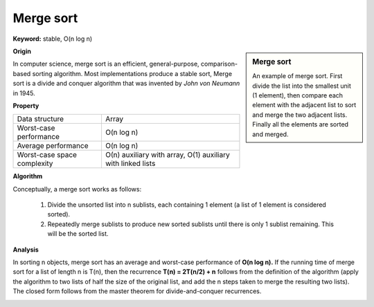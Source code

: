 **********
Merge sort
**********

**Keyword:** stable, O(n log n)

.. sidebar:: Merge sort

   .. image:: images/Merge_sort_2.gif
   .. image:: images/Merge-sort-example-300px.gif

   An example of merge sort. First divide the list into the 
   smallest unit (1 element), then compare each element with 
   the adjacent list to sort and merge the two adjacent lists. 
   Finally all the elements are sorted and merged.


**Origin**

In computer science, merge sort is an efficient, general-purpose, comparison-based sorting algorithm. 
Most implementations produce a stable sort, Merge sort is a divide and conquer algorithm that was invented 
by *John von Neumann* in 1945.


**Property**

+-----------------------------+----------------------------------+
| Data structure              | Array                            |
+-----------------------------+----------------------------------+
| Worst-case performance      | O(n log n)                       |
+-----------------------------+----------------------------------+
| Average performance         | O(n log n)                       |
+-----------------------------+----------------------------------+
| Worst-case space complexity | О(n) auxiliary with array,       |
|                             | O(1) auxiliary with linked lists |
+-----------------------------+----------------------------------+


**Algorithm**

Conceptually, a merge sort works as follows:

   #. Divide the unsorted list into n sublists, each containing 1 element
      (a list of 1 element is considered sorted).
      
   #. Repeatedly merge sublists to produce new sorted sublists until there 
      is only 1 sublist remaining. This will be the sorted list.

.. code-block:: none
   :caption: Top-down implementation

   CopyArray(src[], iBegin, iEnd, dest[])
   {
       for(k = iBegin; k < iEnd; k++)
           dest[k] = src[k];
   }

   // Array A[] has the items to sort; array B[] is a work array.
   TopDownMergeSort(src[], n)
   {
       allocate(B)
       CopyArray(A, 0, n, B);  
       TopDownSplitMerge(B, 0, n, A);   // sort data from B[] into A[]
   }
   
   // Sort the given run of array dest[] using array src[] as a source.
   // iBegin is inclusive; iEnd is exclusive.
   TopDownSplitMerge(src[], iBegin, iEnd, dest[])
   {
       if(iEnd - iBegin < 2)                       
           return;                     
       // split the run longer than 1 item into halves
       iMiddle = (iEnd + iBegin) / 2;    
       // recursively sort both runs from array dest[] into src[]
       TopDownSplitMerge(dest, iBegin,  iMiddle, src);  // sort the left  run
       TopDownSplitMerge(dest, iMiddle,    iEnd, src);  // sort the right run
       // merge the resulting runs from array src[] into dest[]
       TopDownMerge(src, iBegin, iMiddle, iEnd, dest);
   }
   
   // Left source half is  src[iBegin:iMiddle-1].
   // Right source half is src[iMiddle:iEnd-1  ].
   // Result is            B[ iBegin:iEnd-1   ].
   TopDownMerge(src[], iBegin, iMiddle, iEnd, dest[])
   {
       i = iBegin, j = iMiddle;
       for (k = iBegin; k < iEnd; k++) {
           if (i < iMiddle && (j >= iEnd || src[i] <= src[j])) {
               dest[k] = src[i];
               i = i + 1;
           } else {
               dest[k] = src[j];
               j = j + 1;
           }
       }
   }

   TopDownMerge_2(src[], iBegin, iMiddle, iEnd, B[])
   {
      k = i = iBegin, j = iMiddle
      
      while(i<iMiddle && j<iEnd)
      {
         if(src[i] <= src[j])
            dest[k++] = src[i++];
         else
            B[k++] = src[j++];
      }

      while(i<iMiddle)
         B[k++] = src[i++];

      while(j<iEnd)
         B[k++] = src[j++];
   }


.. code-block:: none
   :caption: Top-down implementation using lists

   function merge_sort(list m)
    // Base case. A list of zero or one elements is sorted, by definition.
    if length of m ≤ 1 then
        return m

    // Recursive case. First, divide the list into equal-sized sublists
    // consisting of the first half and second half of the list.
    // This assumes lists start at index 0.
    var left := empty list
    var right := empty list
    for each x with index i in m do
        if i < (length of m)/2 then
            add x to left
        else
            add x to right

    // Recursively sort both sublists.
    left := merge_sort(left)
    right := merge_sort(right)

    // Then merge the now-sorted sublists.
    return merge(left, right)

   function merge(left, right)
       var result := empty list
   
       while left is not empty and right is not empty do
           if first(left) ≤ first(right) then
               append first(left) to result
               left := rest(left)
           else
               append first(right) to result
               right := rest(right)
   
       // Either left or right may have elements left; consume them.
       // (Only one of the following loops will actually be entered.)
       while left is not empty do
           append first(left) to result
           left := rest(left)
       while right is not empty do
           append first(right) to result
           right := rest(right)
       return result

.. code-block:: none
   :caption: Bottom-up implementation

   void CopyArray(B[], A[], n)
   {
       for(i = 0; i < n; i++)
           A[i] = B[i];
   }

   // array A[] has the items to sort; array B[] is a work array
   void BottomUpMergeSort(A[], B[], n)
   {
       // Each 1-element run in A is already "sorted".
       // Make successively longer sorted runs of length 2, 4, 8, 16... until whole array is sorted.
       for (width = 1; width < n; width = 2 * width)
       {
           // Array A is full of runs of length width.
           for (i = 0; i < n; i = i + 2 * width)
           {
               // Merge two runs: A[i:i+width-1] and A[i+width:i+2*width-1] to B[]
               // or copy A[i:n-1] to B[] ( if(i+width >= n) )
               BottomUpMerge(A, i, min(i+width, n), min(i+2*width, n), B);
           }
           // Now work array B is full of runs of length 2*width.
           // Copy array B to array A for next iteration.
           // A more efficient implementation would swap the roles of A and B.
           CopyArray(B, A, n);
           // Now array A is full of runs of length 2*width.
       }
   }
   
   //  Left run is A[iLeft :iRight-1].
   // Right run is A[iRight:iEnd-1  ].
   void BottomUpMerge(A[], iLeft, iRight, iEnd, B[])
   {
       i = iLeft, j = iRight;
       // While there are elements in the left or right runs...
       for (k = iLeft; k < iEnd; k++) {
           // If left run head exists and is <= existing right run head.
           if (i < iRight && (j >= iEnd || A[i] <= A[j])) {
               B[k] = A[i];
               i = i + 1;
           } else {
               B[k] = A[j];
               j = j + 1;    
           }
       } 
   }


**Analysis**

In sorting n objects, merge sort has an average and worst-case performance of **O(n log n).** 
If the running time of merge sort for a list of length n is T(n), then the recurrence **T(n) = 2T(n/2) + n** 
follows from the definition of the algorithm (apply the algorithm to two lists of half the size of the original 
list, and add the n steps taken to merge the resulting two lists). The closed form follows from the master 
theorem for divide-and-conquer recurrences.

.. image:: images/Merge_sort_algorithm_diagram.svg.png
